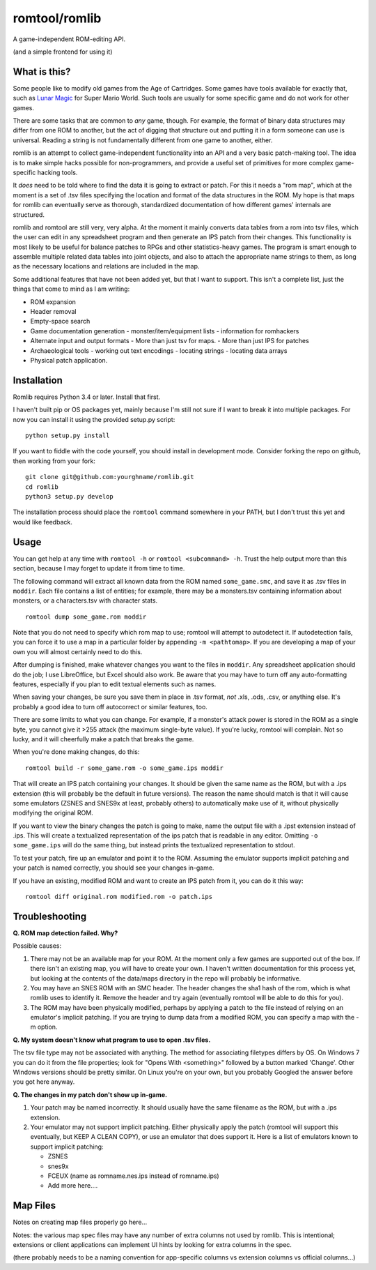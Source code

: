 romtool/romlib
==============

A game-independent ROM-editing API.

(and a simple frontend for using it)

What is this?
-------------

Some people like to modify old games from the Age of Cartridges. Some
games have tools available for exactly that, such as `Lunar
Magic <http://fusoya.eludevisibility.org/lm/index.html>`__ for Super
Mario World. Such tools are usually for some specific game and do not
work for other games.

There are some tasks that are common to *any* game, though. For example,
the format of binary data structures may differ from one ROM to another,
but the act of digging that structure out and putting it in a form
someone can use is universal. Reading a string is not fundamentally
different from one game to another, either.

romlib is an attempt to collect game-independent functionality into an
API and a very basic patch-making tool. The idea is to make simple hacks
possible for non-programmers, and provide a useful set of primitives for
more complex game-specific hacking tools.

It *does* need to be told where to find the data it is going to extract
or patch. For this it needs a "rom map", which at the moment is a set of
.tsv files specifying the location and format of the data structures in
the ROM. My hope is that maps for romlib can eventually serve as
thorough, standardized documentation of how different games' internals
are structured.

romlib and romtool are still very, very alpha. At the moment it mainly
converts data tables from a rom into tsv files, which the user
can edit in any spreadsheet program and then generate an IPS patch from
their changes. This functionality is most likely to be useful for
balance patches to RPGs and other statistics-heavy games. The program is
smart enough to assemble multiple related data tables into joint
objects, and also to attach the appropriate name strings to them, as
long as the necessary locations and relations are included in the map.

Some additional features that have not been added yet, but that I want
to support. This isn't a complete list, just the things that come to
mind as I am writing:

-  ROM expansion
-  Header removal
-  Empty-space search
-  Game documentation generation
   -  monster/item/equipment lists
   -  information for romhackers
-  Alternate input and output formats
   -  More than just tsv for maps.
   -  More than just IPS for patches
-  Archaeological tools
   -  working out text encodings
   -  locating strings
   -  locating data arrays
-  Physical patch application.

Installation
------------

Romlib requires Python 3.4 or later. Install that first.

I haven't built pip or OS packages yet, mainly because I'm still not sure if
I want to break it into multiple packages. For now you can install it using the
provided setup.py script:

::

    python setup.py install


If you want to fiddle with the code yourself, you should install in development
mode. Consider forking the repo on github, then working from your fork:

::

    git clone git@github.com:yourghname/romlib.git
    cd romlib
    python3 setup.py develop

The installation process should place the ``romtool`` command somewhere in
your PATH, but I don't trust this yet and would like feedback.

Usage
-----

You can get help at any time with ``romtool -h`` or ``romtool <subcommand>
-h``. Trust the help output more than this section, because I may forget to
update it from time to time.

The following command will extract all known data from the ROM named
``some_game.smc``, and save it as .tsv files in ``moddir``. Each file
contains a list of entities; for example, there may be a monsters.tsv
containing information about monsters, or a characters.tsv with character
stats.

::

    romtool dump some_game.rom moddir

Note that you do not need to specify which rom map to use; romtool will
attempt to autodetect it. If autodetection fails, you can force it to use a
map in a particular folder by appending ``-m <pathtomap>``. If you are
developing a map of your own you will almost certainly need to do this.

After dumping is finished, make whatever changes you want to the files
in ``moddir``. Any spreadsheet application should do the job; I use
LibreOffice, but Excel should also work. Be aware that you may have to turn off
any auto-formatting features, especially if you plan to edit textual elements
such as names.

When saving your changes, be sure you save them in place in .tsv format, *not*
.xls, .ods, .csv, or anything else. It's probably a good idea to turn off
autocorrect or similar features, too.

There are some limits to what you can change. For example, if a
monster's attack power is stored in the ROM as a single byte, you cannot
give it >255 attack (the maximum single-byte value). If you're lucky, romtool
will complain. Not so lucky, and it will cheerfully make a patch that breaks
the game.

When you're done making changes, do this:

::

    romtool build -r some_game.rom -o some_game.ips moddir

That will create an IPS patch containing your changes. It should be
given the same name as the ROM, but with a .ips extension (this will
probably be the default in future versions). The reason the name should
match is that it will cause some emulators (ZSNES and SNES9x at least,
probably others) to automatically make use of it, without physically
modifying the original ROM.

If you want to view the binary changes the patch is going to make, name
the output file with a .ipst extension instead of .ips. This will create
a textualized representation of the ips patch that is readable in any
editor. Omitting ``-o some_game.ips`` will do the same thing, but instead
prints the textualized representation to stdout.

To test your patch, fire up an emulator and point it to the ROM.
Assuming the emulator supports implicit patching and your patch is named
correctly, you should see your changes in-game.

If you have an existing, modified ROM and want to create an IPS patch
from it, you can do it this way:

::

    romtool diff original.rom modified.rom -o patch.ips

Troubleshooting
---------------

**Q. ROM map detection failed. Why?**

Possible causes:

1. There may not be an available map for your ROM. At the moment only a few
   games are supported out of the box. If there isn't an existing map, you
   will have to create your own. I haven't written documentation for this
   process yet, but looking at the contents of the data/maps directory in the
   repo will probably be informative.
2. You may have an SNES ROM with an SMC header. The header changes the sha1
   hash of the rom, which is what romlib uses to identify it.  Remove the
   header and try again (eventually romtool will be able to do this for you).
3. The ROM may have been physically modified, perhaps by applying a
   patch to the file instead of relying on an emulator's implicit
   patching. If you are trying to dump data from a modified ROM, you can
   specify a map with the -m option.

**Q. My system doesn't know what program to use to open .tsv files.**

The tsv file type may not be associated with anything. The method for associating
filetypes differs by OS. On Windows 7 you can do it from the file properties;
look for "Opens With <something>" followed by a button marked 'Change'. Other
Windows versions should be pretty similar. On Linux you're on your own, but you
probably Googled the answer before you got here anyway.

**Q. The changes in my patch don't show up in-game.**

1. Your patch may be named incorrectly. It should usually have the same filename
   as the ROM, but with a .ips extension.
2. Your emulator may not support implicit patching. Either physically
   apply the patch (romtool will support this eventually, but KEEP A
   CLEAN COPY), or use an emulator that does support it. Here is a list
   of emulators known to support implicit patching:

   -  ZSNES
   -  snes9x
   -  FCEUX (name as romname.nes.ips instead of romname.ips)
   -  Add more here....

Map Files
---------

Notes on creating map files properly go here...

Notes: the various map spec files may have any number of extra columns not
used by romlib.  This is intentional; extensions or client applications can
implement UI hints by looking for extra columns in the spec.

(there probably needs to be a naming convention for app-specific columns vs
extension columns vs official columns...)
